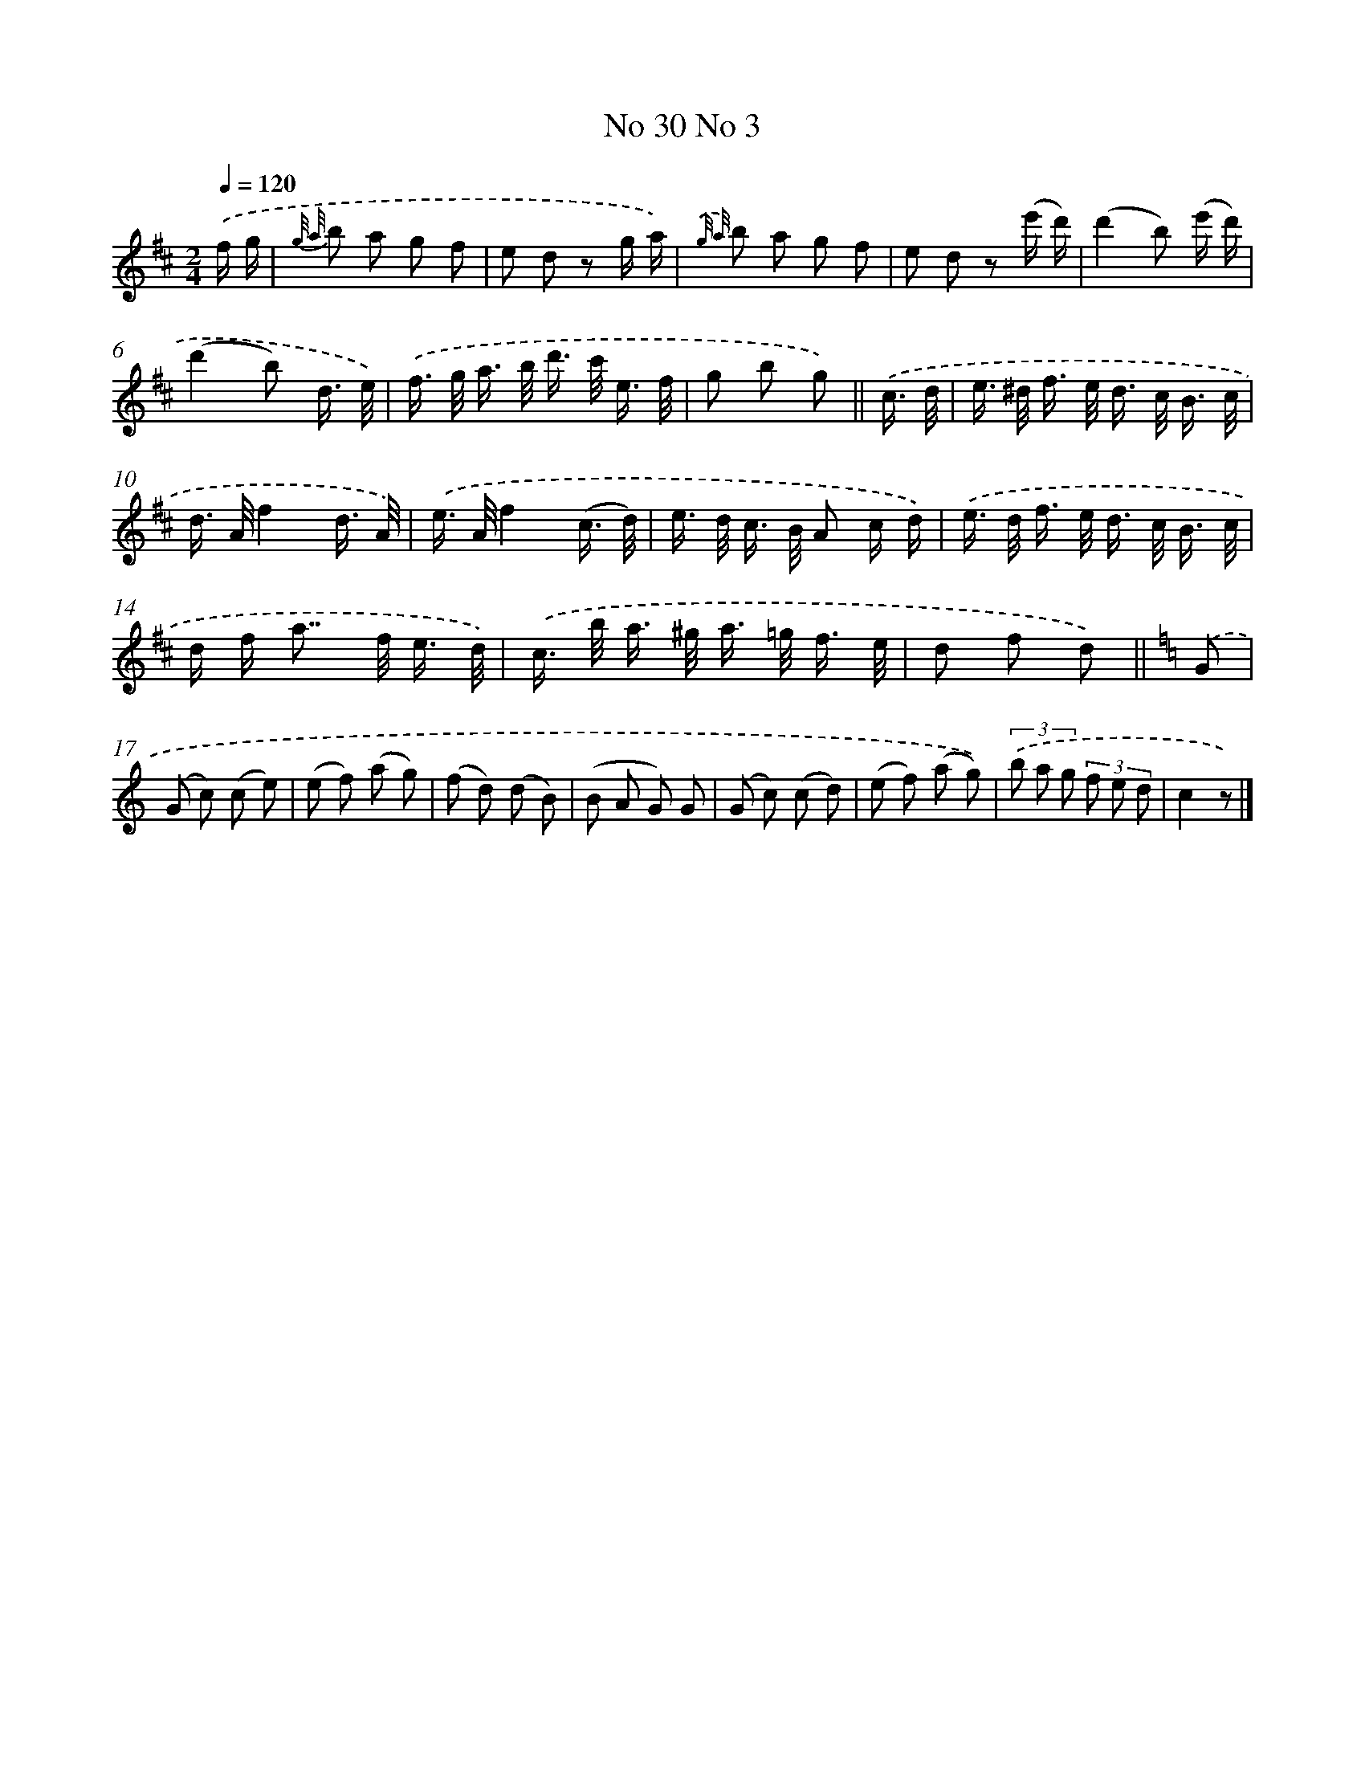 X: 13972
T: No 30 No 3
%%abc-version 2.0
%%abcx-abcm2ps-target-version 5.9.1 (29 Sep 2008)
%%abc-creator hum2abc beta
%%abcx-conversion-date 2018/11/01 14:37:39
%%humdrum-veritas 654582250
%%humdrum-veritas-data 753802544
%%continueall 1
%%barnumbers 0
L: 1/16
M: 2/4
Q: 1/4=120
K: D clef=treble
.('f g [I:setbarnb 1]|
{g/ a/} b2 a2 g2 f2 |
e2 d2 z2 g a) |
{.('g/ a/} b2 a2 g2 f2 |
e2 d2 z2 (e' d') |
(d'4b2) (e' d') |
(d'4b2) d3/ e/) |
.('f> g a> b d'> c' e3/ f/ |
g2 b2 g2) ||
.('c3/ d/ [I:setbarnb 9]|
e> ^d f> e d> c B3/ c/ |
d> Af4d3/ A/) |
.('e> Af4(c3/ d/) |
e> d c> B A2 c d) |
.('e> d f> e d> c B3/ c/ |
d f a2>> f2 e3/ d/) |
.('c> b a> ^g a> =g f3/ e/ |
d2 f2 d2) ||
[K:C] .('G2 [I:setbarnb 17]|
(G2 c2) (c2 e2) |
(e2 f2) (a2 g2) |
(f2 d2) (d2 B2) |
(B2 A2 G2) G2 |
(G2 c2) (c2 d2) |
(e2 f2) (a2 g2)) |
(3.('b2 a2 g2 (3f2 e2 d2 |
c4z2) |]
